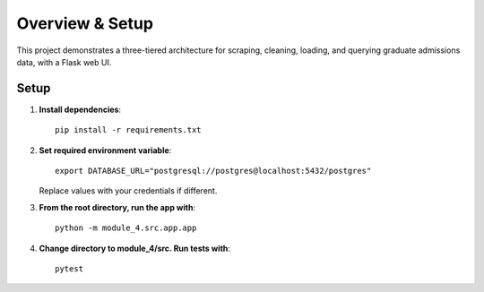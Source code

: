 Overview & Setup
================

This project demonstrates a three-tiered architecture for scraping, cleaning, 
loading, and querying graduate admissions data, with a Flask web UI.

Setup
-----

1. **Install dependencies**::

      pip install -r requirements.txt

2. **Set required environment variable**::

      export DATABASE_URL="postgresql://postgres@localhost:5432/postgres"

   Replace values with your credentials if different.

3. **From the root directory, run the app with**::

      python -m module_4.src.app.app

4. **Change directory to module_4/src. Run tests with**::

      pytest

